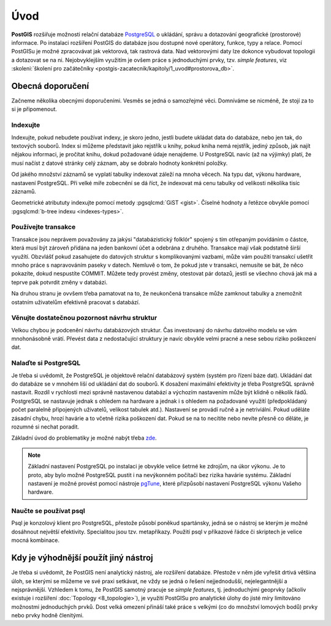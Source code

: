 Úvod
====

**PostGIS** rozšiřuje možnosti relační databáze `PostgreSQL
<http://www.postgresql.org>`_ o ukládání, správu a dotazování
geografické (prostorové) informace. Po instalaci rozšíření PostGIS do
databáze jsou dostupné nové operátory, funkce, typy a relace. Pomocí
PostGISu je možné zpracovávat jak vektorová, tak rastrová data. Nad
vektorovými daty lze dokonce vybudovat topologii a dotazovat se na
ni. Nejobvyklejším využitím je ovšem práce s jednoduchými prvky,
tzv. *simple features*, viz :skoleni:`školení pro začátečníky
<postgis-zacatecnik/kapitoly/1_uvod#prostorova_db>`.

Obecná doporučení
-----------------

Začneme několika obecnými doporučeními. Vesměs se jedná o samozřejmé
věci. Domníváme se nicméně, že stojí za to si je připomenout.

Indexujte
^^^^^^^^^

Indexujte, pokud nebudete používat indexy, je skoro jedno, jestli
budete ukládat data do databáze, nebo jen tak, do textových
souborů. Index si můžeme představit jako rejstřík u knihy, pokud kniha
nemá rejstřík, jediný způsob, jak najít nějakou informaci, je pročítat
knihu, dokud požadované údaje nenajdeme.  U PostgreSQL navíc (až na
výjimky) platí, že musí načíst z datové stránky celý záznam, aby se
dobralo hodnoty konkrétní položky.

Od jakého množství záznamů se vyplatí tabulky indexovat záleží na mnoha věcech.
Na typu dat, výkonu hardware, nastavení PostgreSQL. Při velké míře zobecnění se
dá říct, že indexovat má cenu tabulky od velikosti několika tisíc záznamů.

Geometrické atribututy indexujte pomocí metody :pgsqlcmd:`GiST
<gist>`. Číselné hodnoty a řetězce obvykle pomocí :pgsqlcmd:`b-tree
indexu <indexes-types>`.

.. noteadvanced:: Zda byl index použit v konkrétním dotazu můžeme zjistit pomocí
                  klauzule `EXPLAIN
                  <https://www.postgresql.org/docs/current/static/sql-explain.html>`_,
                  která zobrazí prováděcí plán. Kolikrát byl index skutečně
                  použit zjistíme dotazem do systémového katalogu
                  `pg_stat_all_indexes
                  <https://www.postgresql.org/docs/current/static/monitoring-stats.html#PG-STATIO-ALL-INDEXES-VIEW>`_.

Používejte transakce
^^^^^^^^^^^^^^^^^^^^

Transakce jsou neprávem považovány za jakýsi "databázistický folklór"
spojený s tím otřepaným povídáním o částce, která musí být zároveň
přidána na jeden bankovní účet a odebrána z druhého. Transakce mají
však podstatně širší využítí. Obzvlášť pokud zasahujete do datových
struktur s komplikovanými vazbami, může vám použití transakcí ušetřit
mnoho práce s napravováním paseky v datech. Nemluvě o tom, že pokud
jste v transakci, nemusíte se bát, že něco pokazíte, dokud
nespustíte COMMIT. Můžete tedy provést změny, otestovat pár dotazů,
jestli se všechno chová jak má a teprve pak potvrdit změny v databázi.

Na druhou stranu je ovvšem třeba pamatovat na to, že neukončená transakce může
zamknout tabulky a znemožnit ostatním uživatelům efektivně pracovat s databází.

.. noteadvanced:: Vzájemná izolace transakcí při současném zápisu je realizovaná
                  prostřednictvím `multigenerační architektury
                  <http://postgres.cz/wiki/Slovník#MVCC>`_.

Věnujte dostatečnou pozornost návrhu struktur
^^^^^^^^^^^^^^^^^^^^^^^^^^^^^^^^^^^^^^^^^^^^^

Velkou chybou je podcenění návrhu databázových struktur. Čas
investovaný do návrhu datového modelu se vám mnohonásobně
vrátí. Převést data z nedostačující struktury je navíc obvykle velmi
pracné a nese sebou riziko poškození dat.

Nalaďte si PostgreSQL
^^^^^^^^^^^^^^^^^^^^^

Je třeba si uvědomit, že PostgreSQL je objektově relační databázový
systém (systém pro řízení báze dat). Ukládání dat do databáze se v
mnohém liší od ukládání dat do souborů. K dosažení maximální
efektivity je třeba PostgreSQL správně nastavit. Rozdíl v rychlosti
mezi správně nastavenou databází a výchozím nastavením může
být klidně o několik řádů. PostgreSQL se nastavuje jednak s ohledem na
hardware a jednak i s ohledem na požadované využití (předpokládaný
počet paralelně připojených uživatelů, velikost tabulek
atd.). Nastavení se provádí ručně a je netriviální. Pokud uděláte
zásadní chybu, hrozí havárie a to včetně rizika poškození dat. Pokud
se na to necítíte nebo nevíte přesně co děláte, je rozumné si nechat
poradit.

Základní úvod do problematiky je možné nabýt třeba `zde
<http://www.linuxexpres.cz/praxe/optimalizace-postgresql>`_.

.. note:: Základní nastavení PostgreSQL po instalaci je obvykle velice šetrné ke
          zdrojům, na úkor výkonu. Je to proto, aby bylo možné PostgreSQL pustit
          i na nevýkonném počítači bez rizika havárie systému. Základní
          nastavení je možné provést pomocí nástroje `pgTune <http://pgtune.leopard.in.ua/>`_,
          které přizpůsobí nastavení PostgreSQL výkonu Vašeho hardware.

Naučte se používat psql
^^^^^^^^^^^^^^^^^^^^^^^

Psql je konzolový klient pro PostgreSQL, přestože působí poněkud
spartánsky, jedná se o nástroj se kterým je možné dosáhnout největší
efektivity. Specialitou jsou tzv. metapříkazy. Použití psql v
příkazové řádce či skriptech je velice mocná kombinace.

Kdy je výhodnější použít jiný nástroj
-------------------------------------

Je třeba si uvědomit, že PostGIS není analytický nástroj, ale
rozšíření databáze. Přestože v něm jde vyřešit drtivá většina úloh, se
kterými se můžeme ve své praxi setkávat, ne vždy se jedná o řešení
nejjednodušší, nejelegantnější a nejsprávnější. Vzhledem k tomu, že
PostGIS samotný pracuje se *simple features*, tj. jednoduchými geoprvky
(ačkoliv existuje i rozšíření :doc:`Topology <8_topologie>`), je využití PostGISu pro
analytické úlohy do jisté míry limitováno možnostmi jednoduchých
prvků. Dost velká omezení přináší také práce s velkými (co do množství
lomových bodů) prvky nebo prvky hodně členitými.
